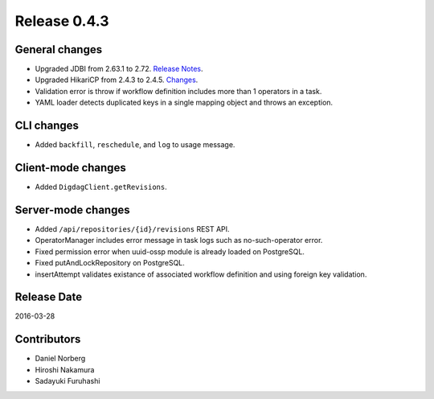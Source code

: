 Release 0.4.3
==================================

General changes
------------------

* Upgraded JDBI from 2.63.1 to 2.72. `Release Notes <https://github.com/jdbi/jdbi/blob/5bef8b287d09ce82dcc76563a9e5134f98cd3892/RELEASE_NOTES>`_.

* Upgraded HikariCP from 2.4.3 to 2.4.5. `Changes <https://github.com/brettwooldridge/HikariCP/blob/b4c358a4c3c003a9ffbb0ecfe7685dd07cbd759f/CHANGES>`_.

* Validation error is throw if workflow definition includes more than 1 operators in a task.

* YAML loader detects duplicated keys in a single mapping object and throws an exception.


CLI changes
------------------

* Added ``backfill``, ``reschedule``, and ``log`` to usage message.

Client-mode changes
------------------

* Added ``DigdagClient.getRevisions``.

Server-mode changes
------------------

* Added ``/api/repositories/{id}/revisions`` REST API.

* OperatorManager includes error message in task logs such as no-such-operator error.

* Fixed permission error when uuid-ossp module is already loaded on PostgreSQL.

* Fixed putAndLockRepository on PostgreSQL.

* insertAttempt validates existance of associated workflow definition and using foreign key validation.


Release Date
------------------
2016-03-28

Contributors
------------------
* Daniel Norberg
* Hiroshi Nakamura
* Sadayuki Furuhashi

